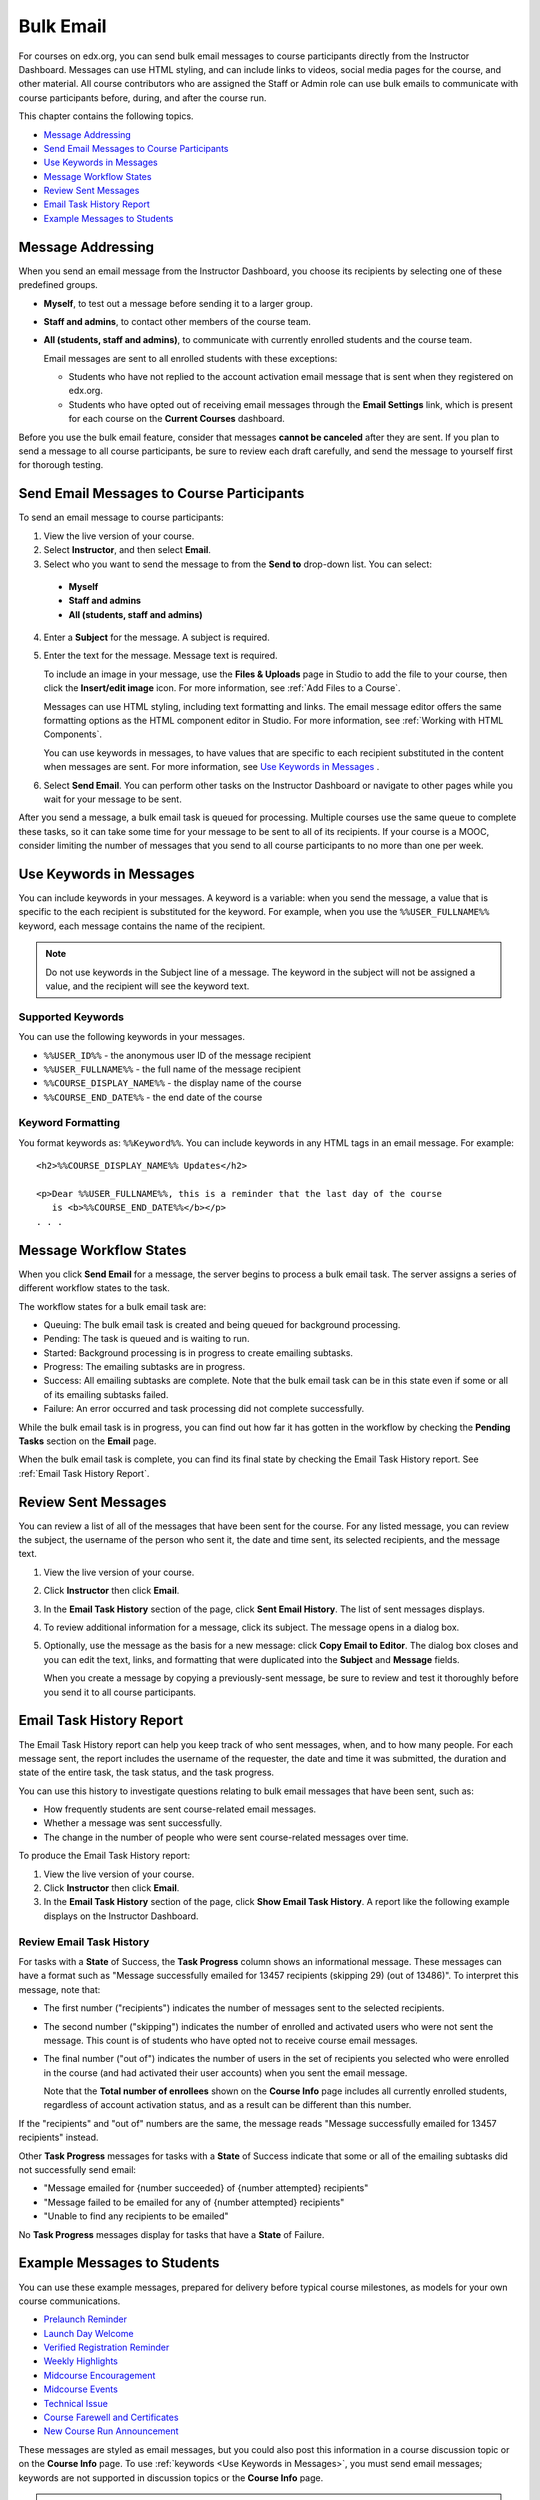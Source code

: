 .. _Bulk Email:

##############################
Bulk Email 
##############################

For courses on edx.org, you can send bulk email messages to course participants
directly from the Instructor Dashboard. Messages can use HTML styling, and can
include links to videos, social media pages for the course, and other material.
All course contributors who are assigned the Staff or Admin role
can use bulk emails to communicate with course participants before, during, and
after the course run. 

This chapter contains the following topics.

* `Message Addressing`_
* `Send Email Messages to Course Participants`_
* `Use Keywords in Messages`_
* `Message Workflow States`_
* `Review Sent Messages`_
* `Email Task History Report`_
* `Example Messages to Students`_


*************************
Message Addressing
*************************

When you send an email message from the Instructor Dashboard, you choose its
recipients by selecting one of these predefined groups.

* **Myself**, to test out a message before sending it to a larger group.
* **Staff and admins**, to contact other members of the course
  team.
* **All (students, staff and admins)**, to communicate with currently
  enrolled students and the course team. 

  Email messages are sent to all enrolled students with these exceptions:

  * Students who have not replied to the account activation email message
    that is sent when they registered on edx.org. 
  * Students who have opted out of receiving email messages through the **Email
    Settings** link, which is present for each course on the **Current
    Courses** dashboard.

Before you use the bulk email feature, consider that messages **cannot be
canceled** after they are sent. If you plan to send a message to all course
participants, be sure to review each draft carefully, and send the message to
yourself first for thorough testing.

.. _Send_Bulk_Email:

**************************************************
Send Email Messages to Course Participants
**************************************************

To send an email message to course participants:

#. View the live version of your course.

#. Select **Instructor**, and then select **Email**.

#. Select who you want to send the message to from the **Send to** drop-down
   list. You can select:

  * **Myself**
  * **Staff and admins**
  * **All (students, staff and admins)**

4. Enter a **Subject** for the message. A subject is required.

#. Enter the text for the message. Message text is required. 

   To include an image in your message, use the **Files & Uploads** page in
   Studio to add the file to your course, then click the **Insert/edit image**
   icon. For more information, see :ref:`Add Files to a Course`.

   Messages can use HTML styling, including text formatting and links. The
   email message editor offers the same formatting options as the HTML
   component editor in Studio. For more information, see :ref:`Working with
   HTML Components`.

   You can use keywords in messages, to have values that are specific to each
   recipient substituted in the content when messages are sent. For more
   information, see `Use Keywords in Messages`_ .

#. Select **Send Email**. You can perform other tasks on the Instructor
   Dashboard or navigate to other pages while you wait for your message to be
   sent.

After you send a message, a bulk email task is queued for processing.
Multiple courses use the same queue to complete these tasks, so it can take
some time for your message to be sent to all of its recipients. If your course
is a MOOC, consider limiting the number of messages that you send to all
course participants to no more than one per week.

.. _Use Keywords in Messages:

****************************
Use Keywords in Messages
****************************

You can include keywords in your messages. A keyword is a variable: when you
send the message, a value that is specific to the each recipient is substituted
for the keyword. For example, when you use the ``%%USER_FULLNAME%%`` keyword,
each message contains the name of the recipient.

.. note:: 
  Do not use keywords in the Subject line of a message. The keyword in the
  subject will not be assigned a value, and the recipient will see the keyword
  text.

===================
Supported Keywords
===================

You can use the following keywords in your messages.

* ``%%USER_ID%%`` - the anonymous user ID of the message recipient
* ``%%USER_FULLNAME%%`` - the full name of the message recipient
* ``%%COURSE_DISPLAY_NAME%%`` - the display name of the course
* ``%%COURSE_END_DATE%%`` - the end date of the course

===================
Keyword Formatting
===================

You format keywords as: ``%%Keyword%%``.  You can include keywords in any HTML
tags in an email message. For example:

::

  <h2>%%COURSE_DISPLAY_NAME%% Updates</h2>

  <p>Dear %%USER_FULLNAME%%, this is a reminder that the last day of the course
     is <b>%%COURSE_END_DATE%%</b></p>
  . . .

.. _Email_queuing:

****************************
Message Workflow States
****************************

When you click **Send Email** for a message, the server begins to process a
bulk email task. The server assigns a series of different workflow states to
the task.
  
.. image:: ../../../shared/building_and_running_chapters/Images/Bulk_email_states.png
       :alt: Flowchart of the possible states of a bulk email task 

The workflow states for a bulk email task are:

* Queuing: The bulk email task is created and being queued for background
  processing.
* Pending: The task is queued and is waiting to run.
* Started: Background processing is in progress to create emailing subtasks.
* Progress: The emailing subtasks are in progress. 
* Success: All emailing subtasks are complete. Note that the bulk email task
  can be in this state even if some or all of its emailing subtasks failed.
* Failure: An error occurred and task processing did not complete successfully.

While the bulk email task is in progress, you can find out how far it has
gotten in the workflow by checking the **Pending Tasks** section on
the **Email** page.

.. image:: ../../../shared/building_and_running_chapters/Images/Bulk_email_pending.png
       :alt: Information about an email message, including who submitted it 
             and when, in tabular format

When the bulk email task is complete, you can find its final state by checking
the Email Task History report. See :ref:`Email Task History Report`.

.. _Review Sent Messages:

********************************
Review Sent Messages
********************************

You can review a list of all of the messages that have been sent for the
course. For any listed message, you can review the subject, the username of the
person who sent it, the date and time sent, its selected recipients, and the
message text.

#. View the live version of your course.

#. Click **Instructor** then click **Email**. 

#. In the **Email Task History** section of the page, click **Sent Email
   History**. The list of sent messages displays.

   .. image:: ../../../shared/building_and_running_chapters/Images/Bulk_email_list.png
    :alt: A tabular list of sent messages, with columns for subject, sent by,  
          time sent, and number sent

4. To review additional information for a message, click its subject. The
   message opens in a dialog box.
 
   .. image:: ../../../shared/building_and_running_chapters/Images/Bulk_email_sent.png
    :alt: A dialog box with the subject, sent by, date and time sent, sent to, 
          and message for an email message, and an option to Copy Email 
          to Editor

5. Optionally, use the message as the basis for a new message: click **Copy
   Email to Editor**. The dialog box closes and you can edit the text, links,
   and formatting that were duplicated into the **Subject** and **Message**
   fields.

   When you create a message by copying a previously-sent message, be sure to
   review and test it thoroughly before you send it to all course participants.

.. _Email Task History Report:

********************************
Email Task History Report
********************************

The Email Task History report can help you keep track of who sent messages,
when, and to how many people. For each message sent, the report includes the
username of the requester, the date and time it was submitted, the duration and
state of the entire task, the task status, and the task progress.

You can use this history to investigate questions relating to bulk email
messages that have been sent, such as:

* How frequently students are sent course-related email messages.
* Whether a message was sent successfully.
* The change in the number of people who were sent course-related messages over
  time.

To produce the Email Task History report:

#. View the live version of your course.

#. Click **Instructor** then click **Email**. 

#. In the **Email Task History** section of the page, click **Show Email Task
   History**. A report like the following example displays on the Instructor
   Dashboard.

.. image:: ../../../shared/building_and_running_chapters/Images/Bulk_email_history.png
       :width: 800
       :alt: A tabular report with a row for each message sent and columns for
        requester, date and time submitted, duration, state, task status, and
        task progress.

===========================
Review Email Task History
===========================

For tasks with a **State** of Success, the **Task Progress** column shows an
informational message. These messages can have a format such as "Message
successfully emailed for 13457 recipients (skipping 29) (out of 13486)". To
interpret this message, note that:

* The first number ("recipients") indicates the number of messages sent to the
  selected recipients.

* The second number ("skipping") indicates the number of enrolled and activated
  users who were not sent the message. This count is of students who have opted
  not to receive course email messages.

* The final number ("out of") indicates the number of users in the set of
  recipients you selected who were enrolled in the course (and had activated
  their user accounts) when you sent the email message. 

  Note that the **Total number of enrollees** shown on the **Course Info** page
  includes all currently enrolled students, regardless of account activation
  status, and as a result can be different than this number.

If the "recipients" and "out of" numbers are the same, the message reads
"Message successfully emailed for 13457 recipients" instead.

Other **Task Progress** messages for tasks with a **State** of Success indicate
that some or all of the emailing subtasks did not successfully send email:

* "Message emailed for {number succeeded} of {number attempted} recipients" 
* "Message failed to be emailed for any of {number attempted} recipients"
* "Unable to find any recipients to be emailed"
  
No **Task Progress** messages display for tasks that have a **State** of
Failure.

.. _Example Messages to Students:

*********************************
Example Messages to Students
*********************************

You can use these example messages, prepared for delivery before typical course
milestones, as models for your own course communications.

* `Prelaunch Reminder`_
* `Launch Day Welcome`_
* `Verified Registration Reminder`_
* `Weekly Highlights`_
* `Midcourse Encouragement`_
* `Midcourse Events`_
* `Technical Issue`_
* `Course Farewell and Certificates`_
* `New Course Run Announcement`_

These messages are styled as email messages, but you could also post this
information in a course discussion topic or on the **Course Info** page. To use
:ref:`keywords <Use Keywords in Messages>`, you must send email messages;
keywords are not supported in discussion topics or the **Course Info** page.

.. important:: 
 Revise these message templates carefully to include facts for 
 your own course, meet the needs of your students, and reflect your own
 objectives and personality. Search for the "{" and "}" characters to locate
 prompts and replace them with course-specific values.

 Some of these messages also contain :ref:`keywords <Use Keywords in
 Messages>`. Values specific to your course and the recipients will be
 substituted for the keywords when you send the messages. Ensure you are using
 keywords appropriately for your course and objectives.

.. _Prelaunch Reminder: 

====================
Pre-launch Reminder
====================

Pre-launch reminders raise awareness of the course start date, publicize the
course, and generate excitement. In addition to the course start date and time,
the example that follows also lets students know that:

* UTC is used in edX courses. Alternatively, you could include information
  about your course or the edX platform that will contribute to your students'
  success.

* The course has a companion social media site. Alternatively, you might
  include information about planned meetups or other community-building
  opportunities.

You may want to send out more than one message before the course launches: use
this template as a starting point for crafting the different messages you want
to deliver. Replace values enclosed by {braces} with information that applies
to your course. In addition, check that you are using :ref:`keywords <Use
Keywords in Messages>` appropriately.

:: 

  Subject: {course number} Starts Soon!

  Hello %%USER_FULLNAME%%,

  We are excited that you are joining us for {course number}
  %%COURSE_DISPLAY_NAME%%, offered by {organization name} through edX. Class
  begins on {day}, {date} at {time} UTC (which is {time} {local time zone}).
  Note that edX courses use Coordinated Universal Time (UTC) for due dates and
  release times. You might want to verify the times in the course by using a
  time zone converter such as {link}.

  In case you haven't already found it, {course number} has its own official
  Facebook page {add link}. You can find videos and photos posted there before
  the course even begins.

  If this is your first edX course, consider enrolling in the edX Demo course
  {add link}. This course gives you an opportunity to explore the edX platform
  and learn how to answer problems and track your progress, before {course
  number} begins.

  Your {course number} course staff

.. _Launch Day Welcome:

===================
Launch Day Welcome
===================

On your course start date, you can send an email message that both welcomes
students and gives them specific actions to accomplish. This example directs
students to two of the course pages to encourage exploration and discovery, and
personally introduces the course team leader. Search for the values enclosed by
{braces} in this template and replace them with information for your course.

:: 

  Subject: {course number} Starts Today!

  Hello everyone!

  At this time, edX course {course number} is available from your Dashboard
  {add link}, and the staff would like to officially welcome you to the course!
  You'll find materials for the first week on the Courseware page,
  including both video lectures and problem sets.

  Please take some time to go to the Course Info page to read the handouts
  and get familiar with course policies and philosophy.

  I will be your course lead and I hope you will all have a great time learning
  {subject}! It may be challenging, it may be frustrating, but it will be
  rewarding and you will learn a ton.

  On behalf of the staff, welcome, good luck, and have fun!

  {name} and the {course number} staff

.. _Verified Registration Reminder:

==============================================
Reminder to Register for Verified Certificate
==============================================

After your course has launched, you can send an email to remind students that
the last day to register for a verified certificate is approaching. You can use
this template as a starting point for your own message; search for the values
enclosed by {braces} and replace them with information for your course. In
addition, check that you are using :ref:`keywords <Use Keywords in Messages>`
appropriately.

::

  Subject: Earn an edX verified certificate for {course name}!

  Dear %%USER_FULLNAME%%, 

  Interested in using an edX certificate to bolster a college application or to
  advance your career? With an edX verified certificate, you can demonstrate to
  colleges, employers, and colleagues that you successfully completed a
  challenging edX course, while helping to support the edX mission.

  We would like to remind you that {date} is the last day to register for a
  verified certificate in %%COURSE_DISPLAY_NAME%%. Registering for a
  certificate is easy! Just go to this course on your edX dashboard and click
  "Challenge Yourself".

  Good luck!

  {name} and the {course number} staff

.. _Weekly Highlights:

==================
Weekly Highlights
==================

Sending a weekly email to students can be a great way to keep them engaged and
provide encouragement. At the end of each week you might send students an email
that summarizes the content covered, and reminds students about upcoming
assessments or milestones in the course. Optionally, to encourage participation
in the discussion forums, you might also highlight particularly interesting or
important discussions, and provide links to the discussion topics.

You can use this template as a starting point for designing your own message,
omitting the discussion highlights if they are not appropriate for your course
(the example discussion highlights are from a course about urban solutions to
the global water crisis). Search for the values enclosed by {braces} and
replace them with information for your course. In addition, check that you are
using :ref:`keywords <Use Keywords in Messages>` appropriately.

::

  Subject: {Course Name} Week 1 Highlights

  We hope you all had a great week! Below, we have provided links to some
  exciting discussions that have been going on, and a Q&A video with
  {Professor} that recaps some of the questions that have come up this week.

  We'd also like to remind you to take this week's quiz by {date} at {time} UTC.
  The next module will be available on {Time and Date}.

  {Link to Video}

  Here are a few highlights from the discussion forum this week. Please join us
  online and keep the conversation going!

  * There has been quite a debate over whether urban stream restoration is
    possible and what types of restoration are desirable. How can we improve
    restoration practice and its outcomes? {Link to the Discussion}

  * Please continue to share your stories of urban stream restoration - there
    are many great examples here of what is possible! {Link to the Discussion}

  See you next week, 
  {name} and the {course number} staff


.. _Midcourse Encouragement:

========================
Mid-Course Encouragement
========================

While your course is running, you can send messages to promote community,
remind students of upcoming due dates, and address any recurring issues.

This example gives students guidance on how to keep up with the course schedule
and encourages contributions to the discussions. You may want to send out more
than one message while the course is running. You can use this template as a
starting point for your own messages; search for the values enclosed by
{braces} and replace them with information for your course. In
addition, check that you are using :ref:`keywords <Use Keywords in Messages>`
appropriately.

:: 

  Subject: {course name} Announcements

  Dear students,

  We hope that you are learning a lot in {course number}! Remember that problem
  set {number} is due on {date} at {time} UTC. You can always check the
  schedule {add link} on the Course Info page to plan ahead.

  The contributions to the course discussions have been amazing. You'll also
  see on the Course Info page that we have made several of you community
  TAs to thank you for your thoughtful contributions. Keep those conversations
  going!

  We have a few additional announcements.

  * Week {number} on {subject} is now available on the Courseware page.

  * Problem set {number} is also available. It is due on {date} at {time} UTC. 

  * Remember that the due dates for problem sets and exams are in UTC (the GMT
    time zone). See the current UTC time here {add link}. Please convert the
    times given to your own time zone!

  Wishing you continued success in the course,

  {name} and the {course number} staff

.. _Midcourse Events:

========================
Mid-Course Event
========================

Before an exam or other significant course event, messages can provide
practical information about the exam, communicate expectations regarding
conduct, and also encourage students to continue working toward course
completion. This example lets students know:

* How long they have to complete the exam, and when they can see answers to
  questions.

* How to communicate any errors or other issues found during the exam to the
  course staff.

* Whether the course discussions will be open or closed during the exam. (In
  the example that follows, the discussions will remain **open**.)

* What constitutes an honor code violation.

* What technical limitations, if any, are imposed by external tools such as
  graders.

Be sure to search for the values enclosed by {braces} and replace them with
information for your course. In addition, check that you are using
:ref:`keywords <Use Keywords in Messages>` appropriately.

:: 

  Subject: {course number} Exam Info

  Hello %%USER_FULLNAME%%,

  Great job working through week {number}! As you know, the {course number}
  exam is next week. If you missed a problem set, you can still earn a
  certificate. Each problem set is worth only {number}% of the overall grade,
  but this exam is worth {number}%.

  Please read this important information about the exam before you begin taking
  it.

  * The exam starts on {date} at {time} UTC and must be finished by {date} at
    {time} UTC. Plan your schedule accordingly.

  * Be sure that you know what time the UTC deadline is in your time zone. See
    the current UTC time {add link}. No extensions will be given.

  * The exam is not timed. You can start, stop, and come back to it until the
    deadline.

  * Each exam question allows only one answer submission. If you accidentally
    click "Check", that problem cannot be reset for you.

  * The exam covers everything (video lectures, reading, and problem sets) from
    weeks {number}-{number}. If you missed any of these materials, you will
    want to review them before you take the exam.

  * You can use the textbook and the Internet to clarify your knowledge of exam
    topics, as long as you are not deliberately looking up answers to exam
    questions.

  * Course discussions will remain open during the exam, but anyone who posts
    an answer to an exam question will be violating the honor code and risk
    being removed from the class, forfeiting the certificate.

  * If you need to alert the staff to an issue with the exam while the exam is
    open, add a post to the General discussion topic and include [EXAM] in
    the subject line.

  * Check the Course Info page periodically. It is the fastest way the
    staff has to communicate any delays, corrections, or changes.

  Good luck!

  {name} and the {course number} staff

.. _Technical Issue:

========================
Technical Issue
========================

In the event of an unanticipated system failure, a message can both alert
students to the problem and reassure them that the issue is either resolved or
being addressed. The message can also provide information about any changes
made to the course as a result.

Technical issues can arise during a course for many different reasons, so this
example is likely to need revision to apply to an issue that you encounter.
Keep in mind that to reassure the students who are affected by the problem, the
message should have a positive tone, and calmly and briefly identify the
problem, the status of its solution, and any after effects.

::

  Dear students,

  We've encountered a technical problem with {video, assignment, etc. name}.
  {We are working to resolve it now. / This issue has been fixed.}

  As a result of this issue, we have {extended the deadline for / rescored}
  this assignment so that it will not affect your grade.

  Thanks for your patience, and we look forward to continuing the course with
  you.

  {name} and the {course number} staff

.. _Course Farewell and Certificates:

=================================
Course Farewell and Certificates
=================================

In the last few days before your course ends, a message can direct students to
a course survey, answer questions about certificates, and provide information
about future access to course materials. Be sure to replace values enclosed by
{braces} with information for your course.

:: 

  Subject: {course number} Final Remarks

  Dear %%USER_FULLNAME%%,

  Thank you for making %%COURSE_DISPLAY_NAME%% so much fun these last few
  months! We had a great time getting to know you through the course
  discussions. We appreciate the effort that you put into this course, and we
  hope that you enjoyed learning {subject} through edX. With or without a
  certificate, you should be proud of your accomplishments.

  * Please take a few minutes to answer the exit survey, now available under
    Courseware. We will use your responses to improve the course in the future.

  * If you qualify for a certificate (overall score {number}% or higher), the
    edX dashboard will include a link to your certificate in the near future.
    While you may see the link in a few days, it can take up to two weeks edX
    to generate all of the course certificates.

  * As an enrolled student, you will have access to the lecture videos even
    after the course ends. The problem sets and exams will be removed from the
    course when it is archived.

  * The {course number} discussions close on {date} at {time} UTC. You will not
    be able to add to the discussions after that time, but you will be able to
    continue viewing all of the conversations that took place during the
    course.

  We hope that you share what you learned in {course number} with your
  colleagues, friends, and family.

  Good luck on the final exam and beyond!

  {name} and the {course number} staff

.. _New Course Run Announcement:

=================================
New Course Run Announcement
=================================

When you prepare a course for a new run, you can use the bulk email feature in
its previous run (or runs) to inform an engaged and knowledgeable audience:
your former students. Announcing a new run to students of an earlier run gives
you the opportunity to highlight key aspects of the course, such as the quality
and variety of its discussions, or the global interest and relevance of the
subject, as demonstrated by past enrollment. You can also reveal new features
or content that have been added to the new course run. By emphasizing the
value of the course, you get people thinking and talking about their
experiences, build excitement, and encourage re-enrollment.

This message template offers students who did not complete the course, or who
did not previously choose the verified certificate track, the opportunity to do
so. It also invites students to share the course with colleagues and and
friends. 

When preparing a message from this template, search for values enclosed by
{braces} and replace them with information that applies to your course.

::

  Subject: Announcing a new run of {course name}

  Hello {course number} learners,

  The next run of {course number} {course name} begins on {date}! We are glad
  to share this news with you, the students who made the earlier run{s} of
  {course number} so successful.

  {Success story from the previous run.} 

  {New content or features for the upcoming run.}

  Perhaps you want to share the {course name} experience with a friend or
  colleague, earn an ID-verified certificate of achievement, or work through
  course content that you weren't able to complete before. When {course number}
  is offered in {time frame}, we welcome you to join the community of learners
  again.

  To learn more and to enroll, visit the {course name} page {add link}.

  We hope to see you in the course,

  The {course number} Staff
